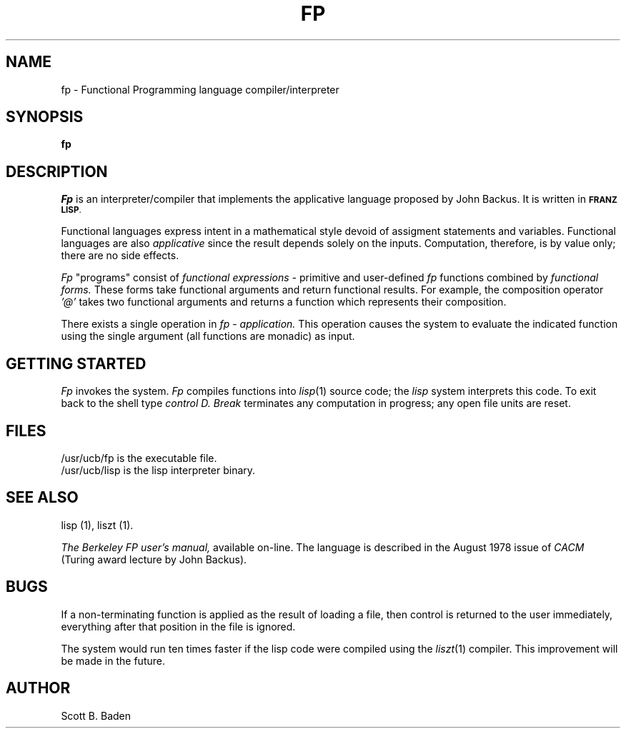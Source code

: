 .ds s 1
.TH FP 1 "18 January 1983"
.SH NAME
fp \-  Functional Programming language compiler/interpreter
.SH SYNOPSIS
.B fp
.SH DESCRIPTION
.PP
.I Fp
is an
interpreter/compiler that implements the applicative language proposed
by John Backus.  It is written in
.SM
.BR "FRANZ LISP" .
.PP
Functional languages express intent
in  a mathematical style devoid of assigment statements
and variables.
Functional languages are also
.I applicative
since
the result depends solely on the inputs.  Computation, therefore,
is by
value only; there are no side effects.
.PP
.I Fp
"programs" consist of
.I functional expressions \-
primitive and user-defined 
.I fp
functions
combined by 
.I functional forms.
These forms take functional arguments
and return functional results.
For example, the composition
operator 
.I '@'
takes two functional arguments and returns a function
which represents their composition.
.PP
There exists a single operation in 
.I fp
\&\-
.I application.
This operation causes the system to evaluate the indicated function using
the single argument (all functions are monadic) as input.
.SH GETTING STARTED
.PP
.I Fp
invokes the system.  
.I Fp
compiles functions into
.IR lisp (1)
source code; the 
.I lisp
system
interprets this code.  To exit back to the shell type 
.I control D.
.I Break
terminates any computation in progress;  any open file units are
reset.
.SH FILES
/usr/ucb/fp is the executable file.
.br
/usr/ucb/lisp is the lisp interpreter binary.
.SH SEE ALSO
.PP
lisp (\*s), liszt (\*s).
.PP
.I The Berkeley FP user's manual,
available on-line.
The language is described  in  the August 1978 issue of  
.I CACM
(Turing award lecture by John Backus).
.SH BUGS
.PP
If a non-terminating function is applied as the result of loading a file,
then control is returned to the user immediately, everything
after that position in the file is ignored.
.PP
The system would run ten times faster if the lisp code were compiled
using the 
.IR liszt (\*s)
compiler.  This improvement will be made in the future.
.SH AUTHOR
Scott B. Baden
